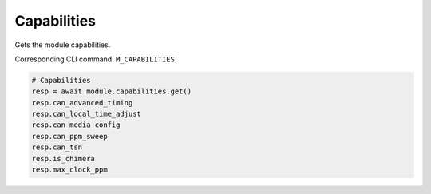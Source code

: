 Capabilities
=========================
Gets the module capabilities.

Corresponding CLI command: ``M_CAPABILITIES``

.. code-block:: python

    # Capabilities
    resp = await module.capabilities.get()
    resp.can_advanced_timing
    resp.can_local_time_adjust
    resp.can_media_config
    resp.can_ppm_sweep
    resp.can_tsn
    resp.is_chimera
    resp.max_clock_ppm